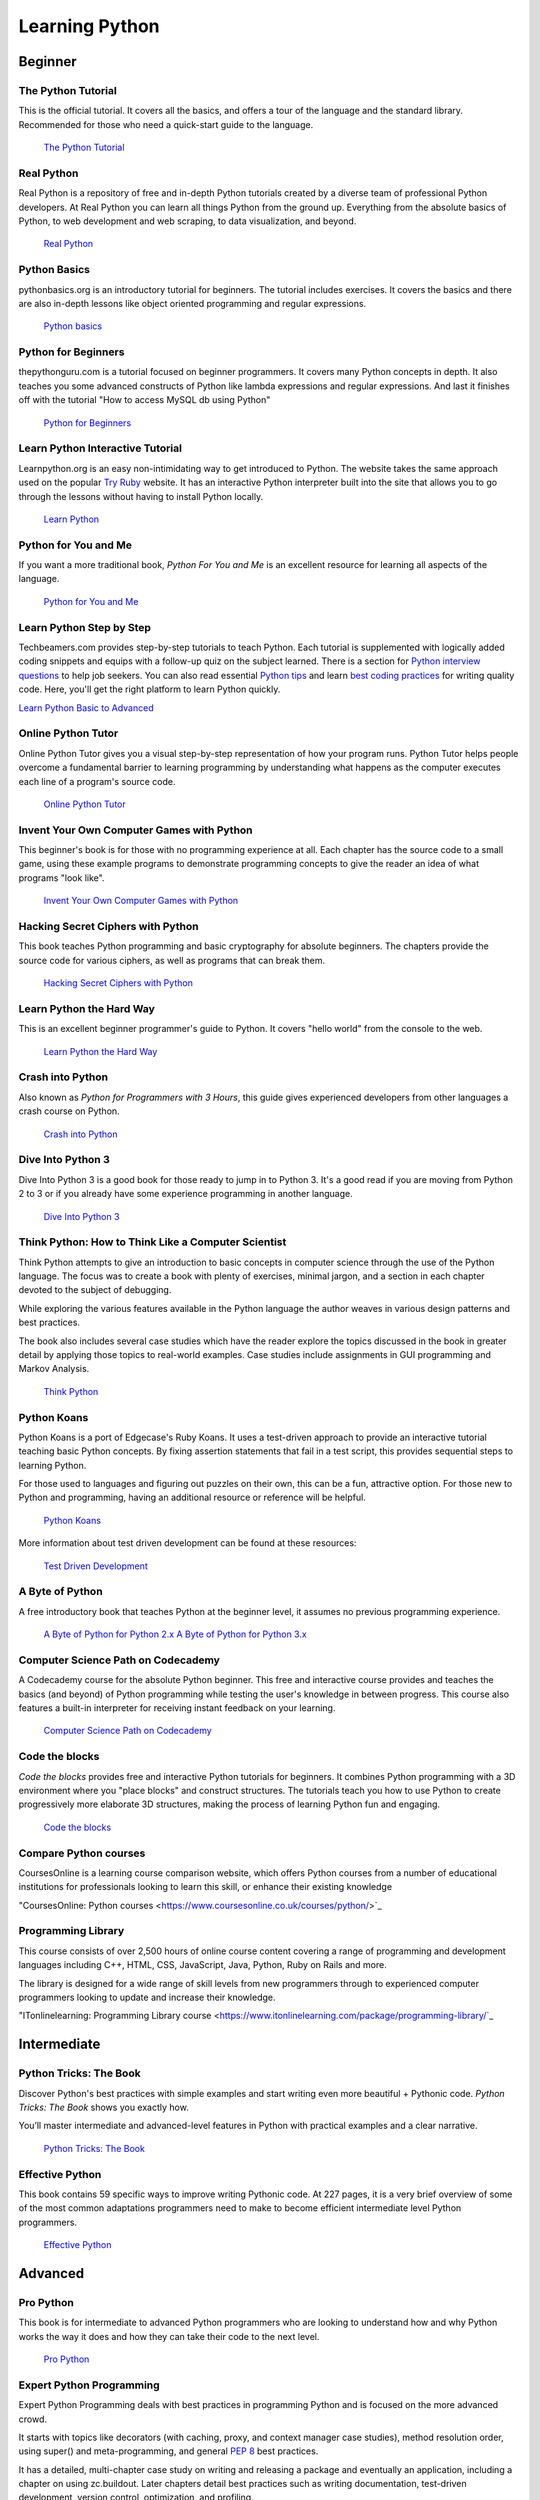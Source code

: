 

###############
Learning Python
###############

.. image:: /_static/photos/32800783863_11a00db52c_k_d.jpg


********
Beginner
********

The Python Tutorial
~~~~~~~~~~~~~~~~~~~~

This is the official tutorial. It covers all the basics, and offers a tour of
the language and the standard library. Recommended for those who need a
quick-start guide to the language.

    `The Python Tutorial <http://docs.python.org/tutorial/index.html>`_

Real Python
~~~~~~~~~~~

Real Python is a repository of free and in-depth Python tutorials created by a diverse team of professional Python developers. At Real Python you can learn all things Python from the ground up. Everything from the absolute basics of Python, to web development and web scraping, to data visualization, and beyond.

    `Real Python <https://realpython.com/>`_

Python Basics
~~~~~~~~~~~~~

pythonbasics.org is an introductory tutorial for beginners. The tutorial includes exercises. It covers the basics and there are also in-depth lessons like object oriented programming and regular expressions.

   `Python basics <https://pythonbasics.org/>`_

Python for Beginners
~~~~~~~~~~~~~~~~~~~~

thepythonguru.com is a tutorial focused on beginner programmers. It covers many Python concepts
in depth. It also teaches you some advanced constructs of Python like lambda expressions and regular expressions.
And last it finishes off with the tutorial "How to access MySQL db using Python"

   `Python for Beginners <https://thepythonguru.com/>`_

Learn Python Interactive Tutorial
~~~~~~~~~~~~~~~~~~~~~~~~~~~~~~~~~

Learnpython.org is an easy non-intimidating way to get introduced to Python.
The website takes the same approach used on the popular
`Try Ruby <https://ruby.github.io/TryRuby>`_ website. It has an interactive Python
interpreter built into the site that allows you to go through the lessons
without having to install Python locally.

    `Learn Python <http://www.learnpython.org/>`_

Python for You and Me
~~~~~~~~~~~~~~~~~~~~~

If you want a more traditional book, *Python For You and Me* is an excellent
resource for learning all aspects of the language.

    `Python for You and Me <https://pymbook.readthedocs.io/>`_

Learn Python Step by Step
~~~~~~~~~~~~~~~~~~~~~~~~~

Techbeamers.com provides step-by-step tutorials to teach Python. Each tutorial is supplemented with logically added coding snippets and equips with a follow-up quiz on the subject learned. There is a section for `Python interview questions <https://www.techbeamers.com/python-interview-questions-programmers>`_ to help job seekers. You can also read essential `Python tips <https://www.techbeamers.com/essential-python-tips-tricks-programmers>`_ and learn `best coding practices <https://www.techbeamers.com/python-code-optimization-tips-tricks>`_ for writing quality code. Here, you'll get the right platform to learn Python quickly.

`Learn Python Basic to Advanced <https://www.techbeamers.com/python-tutorial-step-by-step>`_


Online Python Tutor
~~~~~~~~~~~~~~~~~~~

Online Python Tutor gives you a visual step-by-step
representation of how your program runs. Python Tutor
helps people overcome a fundamental barrier to learning
programming by understanding what happens as the computer
executes each line of a program's source code.

    `Online Python Tutor <http://pythontutor.com/>`_

Invent Your Own Computer Games with Python
~~~~~~~~~~~~~~~~~~~~~~~~~~~~~~~~~~~~~~~~~~

This beginner's book is for those with no programming experience at all. Each
chapter has the source code to a small game, using these example programs
to demonstrate programming concepts to give the reader an idea of what
programs "look like".

    `Invent Your Own Computer Games with Python <http://inventwithpython.com/>`_


Hacking Secret Ciphers with Python
~~~~~~~~~~~~~~~~~~~~~~~~~~~~~~~~~~

This book teaches Python programming and basic cryptography for absolute
beginners. The chapters provide the source code for various ciphers, as well
as programs that can break them.

    `Hacking Secret Ciphers with Python <http://inventwithpython.com/hacking/>`_


Learn Python the Hard Way
~~~~~~~~~~~~~~~~~~~~~~~~~

This is an excellent beginner programmer's guide to Python. It covers "hello
world" from the console to the web.

    `Learn Python the Hard Way <https://learnpythonthehardway.org/book/>`_


Crash into Python
~~~~~~~~~~~~~~~~~

Also known as *Python for Programmers with 3 Hours*, this guide gives
experienced developers from other languages a crash course on Python.

    `Crash into Python <https://stephensugden.com/crash_into_python/>`_


Dive Into Python 3
~~~~~~~~~~~~~~~~~~

Dive Into Python 3 is a good book for those ready to jump in to Python 3. It's
a good read if you are moving from Python 2 to 3 or if you already have some
experience programming in another language.

    `Dive Into Python 3 <http://diveintopython3.problemsolving.io/>`_


Think Python: How to Think Like a Computer Scientist
~~~~~~~~~~~~~~~~~~~~~~~~~~~~~~~~~~~~~~~~~~~~~~~~~~~~

Think Python attempts to give an introduction to basic concepts in computer
science through the use of the Python language. The focus was to create a book
with plenty of exercises, minimal jargon, and a section in each chapter devoted
to the subject of debugging.

While exploring the various features available in the Python language the
author weaves in various design patterns and best practices.

The book also includes several case studies which have the reader explore the
topics discussed in the book in greater detail by applying those topics to
real-world examples. Case studies include assignments in GUI programming and Markov
Analysis.

    `Think Python <http://greenteapress.com/thinkpython/html/index.html>`_


Python Koans
~~~~~~~~~~~~

Python Koans is a port of Edgecase's Ruby Koans.  It uses a test-driven
approach to provide an interactive tutorial
teaching basic Python concepts.  By fixing assertion statements that fail in a
test script, this provides sequential steps to learning Python.

For those used to languages and figuring out puzzles on their own, this can be
a fun, attractive option. For those new to Python and programming, having an
additional resource or reference will be helpful.

    `Python Koans <https://github.com/gregmalcolm/python_koans>`_

More information about test driven development can be found at these resources:

    `Test Driven Development <https://en.wikipedia.org/wiki/Test-driven_development>`_


A Byte of Python
~~~~~~~~~~~~~~~~

A free introductory book that teaches Python at the beginner level, it assumes
no previous programming experience.

    `A Byte of Python for Python 2.x <http://www.ibiblio.org/swaroopch/byteofpython/read/>`_
    `A Byte of Python for Python 3.x <https://python.swaroopch.com/>`_


Computer Science Path on Codecademy
~~~~~~~~~~~~~~~~~~~~~~~~~~~~~~~~~~~~~~~~~~~

A Codecademy course for the absolute Python beginner. This free and interactive
course provides and teaches the basics (and beyond) of Python programming while 
testing the user's knowledge in between progress.
This course also features a built-in interpreter for receiving instant feedback on your learning.

    `Computer Science Path on Codecademy <https://www.codecademy.com/learn/paths/computer-science>`_


Code the blocks
~~~~~~~~~~~~~~~

*Code the blocks* provides free and interactive Python tutorials for
beginners. It combines Python programming with a 3D environment where
you "place blocks" and construct structures. The tutorials teach you
how to use Python to create progressively more elaborate 3D structures,
making the process of learning Python fun and engaging.

    `Code the blocks <https://codetheblocks.com/tutorials/introduction>`_
    
    
Compare Python courses
~~~~~~~~~~~~~~~

CoursesOnline is a learning course comparison website, which offers Python courses from a number of educational institutions for professionals looking to learn this skill, or enhance their existing knowledge

"CoursesOnline: Python courses <https://www.coursesonline.co.uk/courses/python/>`_

Programming Library
~~~~~~~~~~~~~~~

This course consists of over 2,500 hours of online course content covering a range of programming and development languages including C++, HTML, CSS, JavaScript, Java, Python, Ruby on Rails and more.

The library is designed for a wide range of skill levels from new programmers through to experienced computer programmers looking to update and increase their knowledge.

"ITonlinelearning: Programming Library course <https://www.itonlinelearning.com/package/programming-library/`_

************
Intermediate
************

Python Tricks: The Book
~~~~~~~~~~~~~~~~~~~~~~~

Discover Python's best practices with simple examples and start writing even more beautiful + Pythonic code. *Python Tricks: The Book* shows you exactly how.

You’ll master intermediate and advanced-level features in Python with practical examples and a clear narrative.

    `Python Tricks: The Book <https://realpython.com/products/python-tricks-book/>`_

Effective Python
~~~~~~~~~~~~~~~~

This book contains 59 specific ways to improve writing Pythonic code. At 227
pages, it is a very brief overview of some of the most common adaptations
programmers need to make to become efficient intermediate level Python
programmers.

    `Effective Python <https://effectivepython.com/>`_


********
Advanced
********

Pro Python
~~~~~~~~~~

This book is for intermediate to advanced Python programmers who are looking to
understand how and why Python works the way it does and how they can take their
code to the next level.

    `Pro Python <https://www.apress.com/gp/book/9781430227571>`_


Expert Python Programming
~~~~~~~~~~~~~~~~~~~~~~~~~
Expert Python Programming deals with best practices in programming Python and
is focused on the more advanced crowd.

It starts with topics like decorators (with caching, proxy, and context manager
case studies), method resolution order, using super() and meta-programming, and
general :pep:`8` best practices.

It has a detailed, multi-chapter case study on writing and releasing a package
and eventually an application, including a chapter on using zc.buildout.  Later
chapters detail best practices such as writing documentation, test-driven
development, version control, optimization, and profiling.

    `Expert Python Programming <https://www.packtpub.com/product/expert-python-programming-third-edition/9781789808896>`_


A Guide to Python's Magic Methods
~~~~~~~~~~~~~~~~~~~~~~~~~~~~~~~~~

This is a collection of blog posts by Rafe Kettler which explain 'magic methods'
in Python. Magic methods are surrounded by double underscores (i.e. __init__)
and can make classes and objects behave in different and magical ways.

    `A Guide to Python's Magic Methods <http://www.rafekettler.com/magicmethods.html>`_

.. note:: Rafekettler.com is currently down; you can go to their GitHub version directly. Here you can find a PDF version:
    `A Guide to Python's Magic Methods (repo on GitHub) <https://github.com/RafeKettler/magicmethods/blob/master/magicmethods.pdf>`_


****************************
For Engineers and Scientists
****************************

A Primer on Scientific Programming with Python
~~~~~~~~~~~~~~~~~~~~~~~~~~~~~~~~~~~~~~~~~~~~~~

A Primer on Scientific Programming with Python, written by Hans Petter
Langtangen, mainly covers Python's usage in the scientific field. In the book,
examples are chosen from mathematics and the natural sciences.

    `A Primer on Scientific Programming with Python <https://www.springer.com/us/book/9783642302930#otherversion=9783642302923>`_

Numerical Methods in Engineering with Python
~~~~~~~~~~~~~~~~~~~~~~~~~~~~~~~~~~~~~~~~~~~~

Numerical Methods in Engineering with Python, written by Jaan Kiusalaas,
puts the emphasis on numerical methods and how to implement them in Python.

    `Numerical Methods in Engineering with Python <https://www.cambridge.org/us/academic/subjects/engineering/engineering-mathematics-and-programming/numerical-methods-engineering-python-2nd-edition>`_


********************
Miscellaneous Topics
********************

Problem Solving with Algorithms and Data Structures
~~~~~~~~~~~~~~~~~~~~~~~~~~~~~~~~~~~~~~~~~~~~~~~~~~~

Problem Solving with Algorithms and Data Structures covers a range of data
structures and algorithms. All concepts are illustrated with Python code along
with interactive samples that can be run directly in the browser.

    `Problem Solving with Algorithms and Data Structures
    <http://www.interactivepython.org/courselib/static/pythonds/index.html>`_

Programming Collective Intelligence
~~~~~~~~~~~~~~~~~~~~~~~~~~~~~~~~~~~

Programming Collective Intelligence introduces a wide array of basic machine
learning and data mining methods. The exposition is not very mathematically
formal, but rather focuses on explaining the underlying intuition and shows
how to implement the algorithms in Python.

    `Programming Collective Intelligence <http://shop.oreilly.com/product/9780596529321.do>`_


Transforming Code into Beautiful, Idiomatic Python
~~~~~~~~~~~~~~~~~~~~~~~~~~~~~~~~~~~~~~~~~~~~~~~~~~

Transforming Code into Beautiful, Idiomatic Python is a video by Raymond Hettinger.
Learn to take better advantage of Python's best features and improve existing code
through a series of code transformations: "When you see this, do that instead."

    `Transforming Code into Beautiful, Idiomatic Python <https://www.youtube.com/watch?v=OSGv2VnC0go>`_


Fullstack Python
~~~~~~~~~~~~~~~~~~~~~~~~~~~~~~~~~~~~~~~~~~~

Fullstack Python offers a complete top-to-bottom resource for web development
using Python.

From setting up the web server, to designing the front-end, choosing a database,
optimizing/scaling, etc.

As the name suggests, it covers everything you need to build and run a complete
web app from scratch.

    `Fullstack Python <https://www.fullstackpython.com>`_


PythonistaCafe
~~~~~~~~~~~~~~

PythonistaCafe is an invite-only, online community of Python and software development enthusiasts helping each other succeed and grow. Think of it as a club of mutual improvement for Pythonistas where a broad range of programming questions, career advice, and other topics are discussed every day.

    `PythonistaCafe <https://www.pythonistacafe.com>`_


**********
References
**********

Python in a Nutshell
~~~~~~~~~~~~~~~~~~~~

Python in a Nutshell, written by Alex Martelli, covers most cross-platform
Python usage, from its syntax to built-in libraries to advanced topics such
as writing C extensions.

    `Python in a Nutshell <http://shop.oreilly.com/product/9780596001889.do>`_

The Python Language Reference
~~~~~~~~~~~~~~~~~~~~~~~~~~~~~

This is Python's reference manual. It covers the syntax and the core semantics
of the language.

    `The Python Language Reference <http://docs.python.org/reference/index.html>`_

Python Essential Reference
~~~~~~~~~~~~~~~~~~~~~~~~~~

Python Essential Reference, written by David Beazley, is the definitive reference
guide to Python. It concisely explains both the core language and the most essential
parts of the standard library. It covers Python 3 and 2.6 versions.

    `Python Essential Reference <http://www.dabeaz.com/per.html>`_

Python Pocket Reference
~~~~~~~~~~~~~~~~~~~~~~~

Python Pocket Reference, written by Mark Lutz, is an easy to use reference to
the core language, with descriptions of commonly used modules and toolkits. It
covers Python 3 and 2.6 versions.

    `Python Pocket Reference <http://shop.oreilly.com/product/9780596158095.do>`_

Python Cookbook
~~~~~~~~~~~~~~~

Python Cookbook, written by David Beazley and Brian K. Jones, is packed with
practical recipes. This book covers the core Python language as well as tasks
common to a wide variety of application domains.

    `Python Cookbook <http://shop.oreilly.com/product/0636920027072.do>`_

Writing Idiomatic Python
~~~~~~~~~~~~~~~~~~~~~~~~

Writing Idiomatic Python, written by Jeff Knupp, contains the most common and
important Python idioms in a format that maximizes identification and
understanding.  Each idiom is presented as a recommendation of a way to write
some commonly used piece of code, followed by an explanation of why the idiom
is important. It also contains two code samples for each idiom: the "Harmful"
way to write it and the "Idiomatic" way.

	`For Python 2.7.3+ <https://www.amazon.com/Writing-Idiomatic-Python-Jeff-Knupp-ebook/dp/B00B5KG0F8/>`_

	`For Python 3.3+  <https://www.amazon.com/Writing-Idiomatic-Python-Jeff-Knupp-ebook/dp/B00B5VXMRG/>`_
